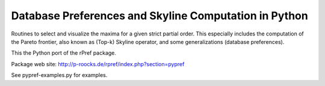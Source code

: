 Database Preferences and Skyline Computation in Python
======================================================

Routines to select and visualize the maxima for a given strict partial 
order. This especially includes the computation of the Pareto 
frontier, also known as (Top-k) Skyline operator, and some 
generalizations (database preferences).

This the Python port of the rPref package.

Package web site: http://p-roocks.de/rpref/index.php?section=pypref

See pypref-examples.py for examples.